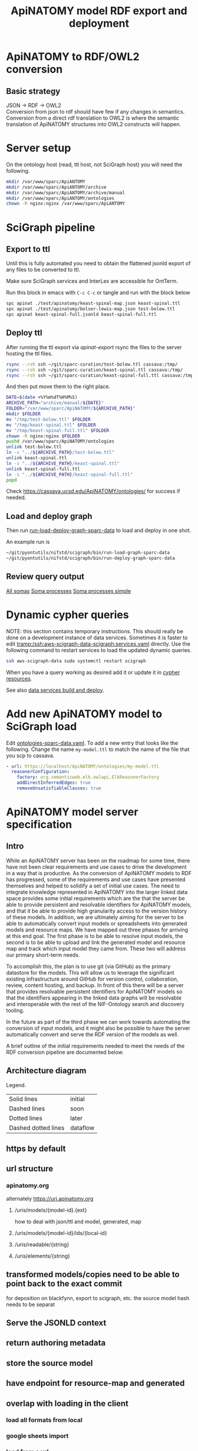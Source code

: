 #+title: ApiNATOMY model RDF export and deployment
#+options: num:nil
#+startup: showall

# [[file:./apinatomy.pdf]]
# [[file:./apinatomy.html]]

* Using this file :noexport:
You can also tangle this file to produce [[file:../export-apinatomy-tests]]
and then run that file from the working directory of this sparc-curation repo.
#+begin_src bash
emacs --batch \
      --load org \
      --load ob-shell \
      --load ob-python \
      --eval '(org-babel-tangle-file "./docs/apinatomy.org")'

./export-apinatomy-tests
#+end_src
* ApiNATOMY to RDF/OWL2 conversion
:PROPERTIES:
:visibility: folded
:END:
** Basic strategy
JSON -> RDF -> OWL2 \\
Conversion from json to rdf should have few if any changes in semantics. \\
Conversion from a direct rdf translation to OWL2 is where the semantic \\
translation of ApiNATOMY structures into OWL2 constructs will happen.
* Server setup
:PROPERTIES:
:visibility: folded
:END:
On the ontology host (read, ttl host, not SciGraph host) you will need the following.
#+begin_src bash :dir /ssh:host-apinat-ttl|sudo:host-apinat-ttl: :eval never
mkdir /var/www/sparc/ApiANTOMY
mkdir /var/www/sparc/ApiANTOMY/archive
mkdir /var/www/sparc/ApiANTOMY/archive/manual
mkdir /var/www/sparc/ApiANTOMY/ontologies
chown -R nginx:nginx /var/www/sparc/ApiANTOMY
#+end_src
* SciGraph pipeline
** Export to ttl
Until this is fully automated you need to obtain the flattened jsonld
export of any files to be converted to ttl.

Make sure SciGraph services and InterLex are accessible for OntTerm.

Run this block in emacs with =C-c C-c= or tangle and run with the block below
#+name: apinat-export
#+header: :shebang "#!/usr/bin/env bash" :tangle-mode (identity #o0755)
#+begin_src bash :dir ../ :tangle ../export-apinatomy-tests :async
spc apinat ./test/apinatomy/keast-spinal-map.json keast-spinal.ttl
spc apinat ./test/apinatomy/bolser-lewis-map.json test-bolew.ttl
spc apinat keast-spinal-full.jsonld keast-spinal-full.ttl
#+end_src
# note have to export to working dir not ../bin/ because
# there is no test folder inside of bin and python can't
# look backward up the folder hierarchy to find it
** Deploy ttl
After running the ttl export via [[apinat-export][apinat-export]]
rsync the files to the server hosting the ttl files.

# NOTE on windows the ~ must be exapnded for scp
# and rsync apparently can't read .ssh/config on windows sigh
#+begin_src bash :results none :noweb yes
rsync --rsh ssh ~/git/sparc-curation/test-bolew.ttl cassava:/tmp/
rsync --rsh ssh ~/git/sparc-curation/keast-spinal.ttl cassava:/tmp/
rsync --rsh ssh ~/git/sparc-curation/keast-spinal-full.ttl cassava:/tmp/
#+end_src

And then put move them to the right place.
#+begin_src bash :dir /ssh:cassava|sudo:cassava:
DATE=$(date +%Y%m%dT%H%M%S)
ARCHIVE_PATH="archive/manual/${DATE}"
FOLDER="/var/www/sparc/ApiNATOMY/${ARCHIVE_PATH}"
mkdir $FOLDER
mv "/tmp/test-bolew.ttl" $FOLDER
mv "/tmp/keast-spinal.ttl" $FOLDER
mv "/tmp/keast-spinal-full.ttl" $FOLDER
chown -R nginx:nginx $FOLDER
pushd /var/www/sparc/ApiNATOMY/ontologies
unlink test-bolew.ttl
ln -s "../${ARCHIVE_PATH}/test-bolew.ttl"
unlink keast-spinal.ttl
ln -s "../${ARCHIVE_PATH}/keast-spinal.ttl"
unlink keast-spinal-full.ttl
ln -s "../${ARCHIVE_PATH}/keast-spinal-full.ttl"
popd
#+end_src

Check [[https://cassava.ucsd.edu/ApiNATOMY/ontologies/]] for success if needed.
** Load and deploy graph
Then run
[[file:~/git/pyontutils/nifstd/scigraph/README.org::run-load-deploy-graph-sparc-data][run-load-deploy-graph-sparc-data]]
to load and deploy in one shot.

An example run is
#+begin_src bash
~/git/pyontutils/nifstd/scigraph/bin/run-load-graph-sparc-data
~/git/pyontutils/nifstd/scigraph/bin/run-deploy-graph-sparc-data
#+end_src
# TODO consider ob-screen ... for cases like this
# where we aren't really writing bash so much as just
# running commands
** Review query output
[[http://ontology.neuinfo.org/trees/sparc/dynamic/demos/apinat/somas][All somas]]
[[http://ontology.neuinfo.org/trees/sparc/dynamic/demos/apinat/soma-processes][Soma processes]]
[[http://ontology.neuinfo.org/trees/sparc/simple/dynamic/demos/apinat/soma-processes][Soma processes simple]]
* Dynamic cypher queries
:PROPERTIES:
:visibility: folded
:END:
NOTE: this section contains temporary instructions.
This should really be done on a development instance of data services.
Sometimes it is faster to edit [[tramp:/ssh:aws-scigraph-data-scigraph:services.yaml]] directly.
Use the following command to restart services to load the updated dynamic queries.
#+begin_src bash :results none
ssh aws-scigraph-data sudo systemctl restart scigraph
#+end_src
When you have a query working as desired add it or update it in
[[file:../resources/scigraph/cypher-resources.yaml][cypher resources]].
# TODO need that local/remote git link ...
See also [[file:../../pyontutils/nifstd/scigraph/README.org::#sparc-data-services-build-deploy][data services build and deploy]].
* Add new ApiNATOMY model to SciGraph load
Edit [[file:../resources/scigraph/ontologies-sparc-data.yaml][ontologies-sparc-data.yaml]].
To add a new entry that looks like the following. Change the name =my-model.ttl=
to match the name of the file that you scp to cassava.
#+begin_src yaml
  - url: https://localhost/ApiNATOMY/ontologies/my-model.ttl
    reasonerConfiguration:
      factory: org.semanticweb.elk.owlapi.ElkReasonerFactory
      addDirectInferredEdges: true
      removeUnsatisfiableClasses: true
#+end_src
* ApiNATOMY model server specification
:PROPERTIES:
:visibility: folded
:END:
** Intro
While an ApiNATOMY server has been on the roadmap for some time, there have not been
clear requirements and use cases to drive the development in a way that is productive.
As the conversion of ApiNATOMY models to RDF has progressed, some of the requirements
and use cases have presented themselves and helped to solidify a set of initial use cases.
The need to integrate knowledge represented in ApiNATOMY into the larger linked data space
provides some initial requirements which are the that the server be able to provide persistent
and resolvable identifiers for ApiNATOMY models, and that it be able to provide high granularity
access to the version history of these models. In addition, we are ultimately aiming for
the server to be able to automatically convert input models or spreadsheets into generated
models and resource maps. We have mapped out three phases for arriving at this end goal.
The first phase is to be able to resolve input models, the second is to be able to upload
and link the generated model and resource map and track which input model they came from.
These two will address our primary short-term needs.

To accomplish this, the plan is to use git (via GitHub) as the primary datastore for the models.
This will allow us to leverage the significant existing infrastructure around GitHub for version
control, collaboration, review, content hosting, and backup. In front of this there will be a
server that provides resolvable persistent identifiers for ApiNATOMY models so that the identifiers
appearing in the linked data graphs will be resolvable and interoperable with the rest of the
NIF-Ontology search and discovery tooling.

In the future as part of the third phase we can work towards automating the conversion of input models,
and it might also be possible to have the server automatically convert and serve the RDF version of the
models as well.

A brief outline of the initial requirements needed to meet the needs of the RDF conversion pipeline
are documented below.
** Architecture diagram
[[file:./images/apinatomy-server-diagram.png]]
Legend.
| Solid lines         | initial  |
| Dashed lines        | soon     |
| Dotted lines        | later    |
| Dashed dotted lines | dataflow |
** https by default
** url structure
*** apinatomy.org
alternately https://uri.apinatomy.org
**** /uris/models/{model-id}.{ext}
how to deal with json/ttl and model, generated, map
**** /uris/models/{model-id}/ids/{local-id}
**** /uris/readable/{string}
**** /uris/elements/{string}
** transformed models/copies need to be able to point back to the exact commit
for deposition on blackfynn, export to scigraph, etc.
the source model hash needs to be separat
** Serve the JSONLD context
** return authoring metadata
** store the source model
** have endpoint for resource-map and generated
** overlap with loading in the client
*** load all formats from local
*** google sheets import
*** load from a url
